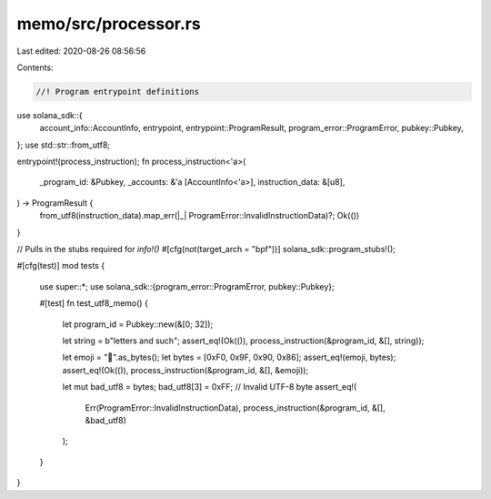 memo/src/processor.rs
=====================

Last edited: 2020-08-26 08:56:56

Contents:

.. code-block:: rs

    //! Program entrypoint definitions

use solana_sdk::{
    account_info::AccountInfo, entrypoint, entrypoint::ProgramResult, program_error::ProgramError,
    pubkey::Pubkey,
};
use std::str::from_utf8;

entrypoint!(process_instruction);
fn process_instruction<'a>(
    _program_id: &Pubkey,
    _accounts: &'a [AccountInfo<'a>],
    instruction_data: &[u8],
) -> ProgramResult {
    from_utf8(instruction_data).map_err(|_| ProgramError::InvalidInstructionData)?;
    Ok(())
}

// Pulls in the stubs required for `info!()`
#[cfg(not(target_arch = "bpf"))]
solana_sdk::program_stubs!();

#[cfg(test)]
mod tests {
    use super::*;
    use solana_sdk::{program_error::ProgramError, pubkey::Pubkey};

    #[test]
    fn test_utf8_memo() {
        let program_id = Pubkey::new(&[0; 32]);

        let string = b"letters and such";
        assert_eq!(Ok(()), process_instruction(&program_id, &[], string));

        let emoji = "🐆".as_bytes();
        let bytes = [0xF0, 0x9F, 0x90, 0x86];
        assert_eq!(emoji, bytes);
        assert_eq!(Ok(()), process_instruction(&program_id, &[], &emoji));

        let mut bad_utf8 = bytes;
        bad_utf8[3] = 0xFF; // Invalid UTF-8 byte
        assert_eq!(
            Err(ProgramError::InvalidInstructionData),
            process_instruction(&program_id, &[], &bad_utf8)
        );
    }
}


